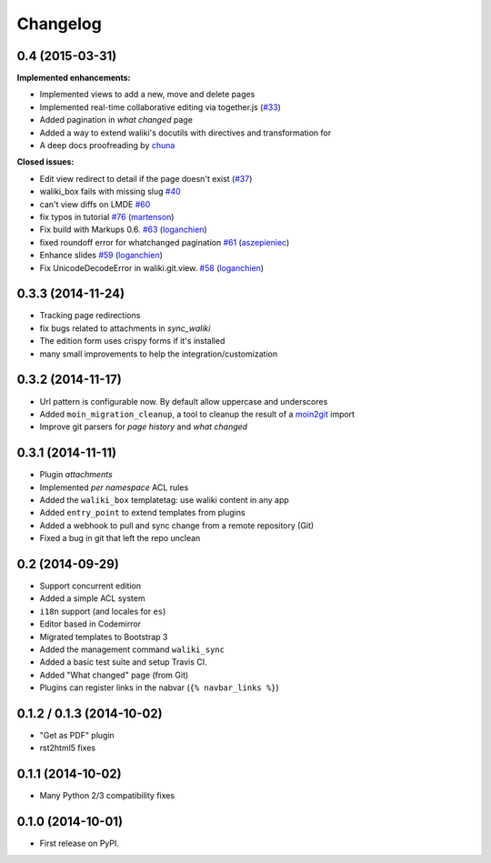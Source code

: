 .. :changelog:

Changelog
---------

0.4 (2015-03-31)
++++++++++++++++

**Implemented enhancements:**

- Implemented views to add a new, move and delete pages
- Implemented real-time collaborative editing via together.js
  (`#33 <https://github.com/mgaitan/waliki/issues/33>`__)
- Added pagination in *what changed* page
- Added a way to extend waliki's docutils with directives and transformation for
- A deep docs proofreading by `chuna <https://github.com/chuna>`__

**Closed issues:**

- Edit view redirect to detail if the page doesn't exist
  (`#37 <https://github.com/mgaitan/waliki/issues/37>`__)
-  waliki\_box fails with missing slug
   `#40 <https://github.com/mgaitan/waliki/issues/40>`__
-  can't view diffs on LMDE
   `#60 <https://github.com/mgaitan/waliki/issues/60>`__

-  fix typos in tutorial
   `#76 <https://github.com/mgaitan/waliki/pull/76>`__
   (`martenson <https://github.com/martenson>`__)

-  Fix build with Markups 0.6.
   `#63 <https://github.com/mgaitan/waliki/pull/63>`__
   (`loganchien <https://github.com/loganchien>`__)

-  fixed roundoff error for whatchanged pagination
   `#61 <https://github.com/mgaitan/waliki/pull/61>`__
   (`aszepieniec <https://github.com/aszepieniec>`__)

-  Enhance slides `#59 <https://github.com/mgaitan/waliki/pull/59>`__
   (`loganchien <https://github.com/loganchien>`__)

-  Fix UnicodeDecodeError in waliki.git.view.
   `#58 <https://github.com/mgaitan/waliki/pull/58>`__
   (`loganchien <https://github.com/loganchien>`__)



0.3.3 (2014-11-24)
++++++++++++++++++

- Tracking page redirections
- fix bugs related to attachments in `sync_waliki`
- The edition form uses crispy forms if it's installed
- many small improvements to help the integration/customization


0.3.2 (2014-11-17)
++++++++++++++++++

- Url pattern is configurable now. By default allow uppercase and underscores
- Added ``moin_migration_cleanup``, a tool to cleanup the result of a moin2git_ import
- Improve git parsers for *page history* and *what changed*

.. _moin2git: https://github.com/mgaitan/moin2git


0.3.1 (2014-11-11)
++++++++++++++++++

- Plugin *attachments*
- Implemented *per namespace* ACL rules
- Added the ``waliki_box`` templatetag: use waliki content in any app
- Added ``entry_point`` to extend templates from plugins
- Added a webhook to pull and sync change from a remote repository (Git)
- Fixed a bug in git that left the repo unclean

0.2 (2014-09-29)
++++++++++++++++

- Support concurrent edition
- Added a simple ACL system
- ``i18n`` support (and locales for ``es``)
- Editor based in Codemirror
- Migrated templates to Bootstrap 3
- Added the management command ``waliki_sync``
- Added a basic test suite and setup Travis CI.
- Added "What changed" page (from Git)
- Plugins can register links in the nabvar (``{% navbar_links %}``)

0.1.2 / 0.1.3 (2014-10-02)
++++++++++++++++++++++++++

* "Get as PDF" plugin
* rst2html5 fixes

0.1.1 (2014-10-02)
++++++++++++++++++

* Many Python 2/3 compatibility fixes

0.1.0 (2014-10-01)
++++++++++++++++++

* First release on PyPI.